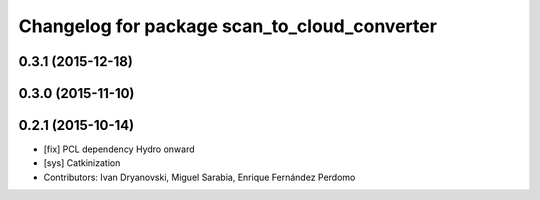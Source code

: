 ^^^^^^^^^^^^^^^^^^^^^^^^^^^^^^^^^^^^^^^^^^^^^
Changelog for package scan_to_cloud_converter
^^^^^^^^^^^^^^^^^^^^^^^^^^^^^^^^^^^^^^^^^^^^^

0.3.1 (2015-12-18)
------------------

0.3.0 (2015-11-10)
------------------

0.2.1 (2015-10-14)
------------------
* [fix] PCL dependency Hydro onward
* [sys] Catkinization
* Contributors: Ivan Dryanovski, Miguel Sarabia, Enrique Fernández Perdomo
